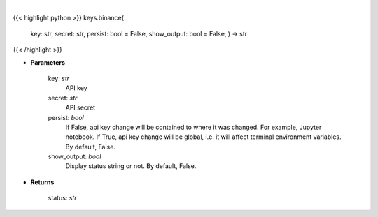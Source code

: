.. role:: python(code)
    :language: python
    :class: highlight

|

.. raw:: html

    <h3>
    > Set Binance key
    </h3>

{{< highlight python >}}
keys.binance(
    key: str,
    secret: str,
    persist: bool = False,
    show_output: bool = False,
    ) -> str
{{< /highlight >}}

* **Parameters**

        key: *str*
            API key
        secret: *str*
            API secret
        persist: *bool*
            If False, api key change will be contained to where it was changed. For example, Jupyter notebook.
            If True, api key change will be global, i.e. it will affect terminal environment variables.
            By default, False.
        show_output: *bool*
            Display status string or not. By default, False.
    
* **Returns**

    status: *str*
    